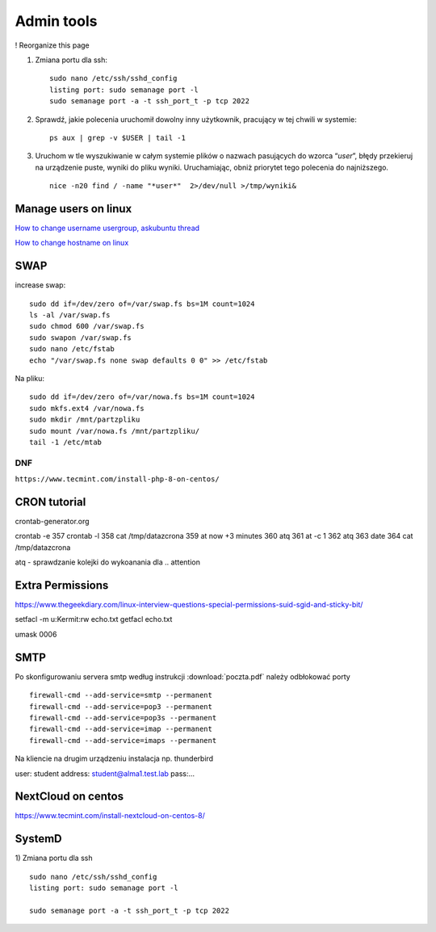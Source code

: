 Admin tools
===========


! Reorganize this page

#. Zmiana portu dla ssh::
   
    sudo nano /etc/ssh/sshd_config
    listing port: sudo semanage port -l
    sudo semanage port -a -t ssh_port_t -p tcp 2022


#. Sprawdź, jakie polecenia uruchomił dowolny inny użytkownik, pracujący w tej chwili w systemie::

    ps aux | grep -v $USER | tail -1

#. Uruchom w tle wyszukiwanie w całym systemie plików o nazwach pasujących do wzorca “*user*”, błędy przekieruj na urządzenie puste, wyniki do pliku wyniki. Uruchamiając, obniż priorytet tego polecenia do najniższego. ::
   
    nice -n20 find / -name "*user*"  2>/dev/null >/tmp/wyniki&


Manage users on linux
~~~~~~~~~~~~~~~~~~~~~

`How to change username usergroup, askubuntu thread <https://askubuntu.com/questions/34074/how-do-i-change-my-username>`_ 

`How to change hostname on linux <https://www.hostinger.com/tutorials/linux-change-hostname>`_ 




SWAP
~~~~

increase swap::

   sudo dd if=/dev/zero of=/var/swap.fs bs=1M count=1024
   ls -al /var/swap.fs
   sudo chmod 600 /var/swap.fs
   sudo swapon /var/swap.fs
   sudo nano /etc/fstab
   echo "/var/swap.fs none swap defaults 0 0" >> /etc/fstab

Na pliku::

   sudo dd if=/dev/zero of=/var/nowa.fs bs=1M count=1024
   sudo mkfs.ext4 /var/nowa.fs
   sudo mkdir /mnt/partzpliku
   sudo mount /var/nowa.fs /mnt/partzpliku/
   tail -1 /etc/mtab



DNF
---

``https://www.tecmint.com/install-php-8-on-centos/``


CRON tutorial
~~~~~~~~~~~~~

crontab-generator.org

crontab -e
357 crontab -l
358 cat /tmp/datazcrona 
359 at now +3 minutes
360 atq
361 at -c 1
362 atq
363 date
364 cat /tmp/datazcrona


atq -  sprawdzanie kolejki do wykoanania dla .. attention
   

Extra Permissions
~~~~~~~~~~~~~~~~~
https://www.thegeekdiary.com/linux-interview-questions-special-permissions-suid-sgid-and-sticky-bit/

setfacl -m u:Kermit:rw echo.txt
getfacl echo.txt

umask 0006


SMTP
~~~~

Po skonfigurowaniu servera smtp według instrukcji :download:`poczta.pdf`  należy odbłokować porty

::

    firewall-cmd --add-service=smtp --permanent
    firewall-cmd --add-service=pop3 --permanent
    firewall-cmd --add-service=pop3s --permanent
    firewall-cmd --add-service=imap --permanent
    firewall-cmd --add-service=imaps --permanent

Na kliencie na drugim urządzeniu instalacja np. thunderbird

user: student
address: student@alma1.test.lab
pass:...



NextCloud on centos
~~~~~~~~~~~~~~~~~~~

https://www.tecmint.com/install-nextcloud-on-centos-8/


SystemD
~~~~~~~~~~

1) Zmiana portu dla ssh
::
   
   sudo nano /etc/ssh/sshd_config
   listing port: sudo semanage port -l

   sudo semanage port -a -t ssh_port_t -p tcp 2022
